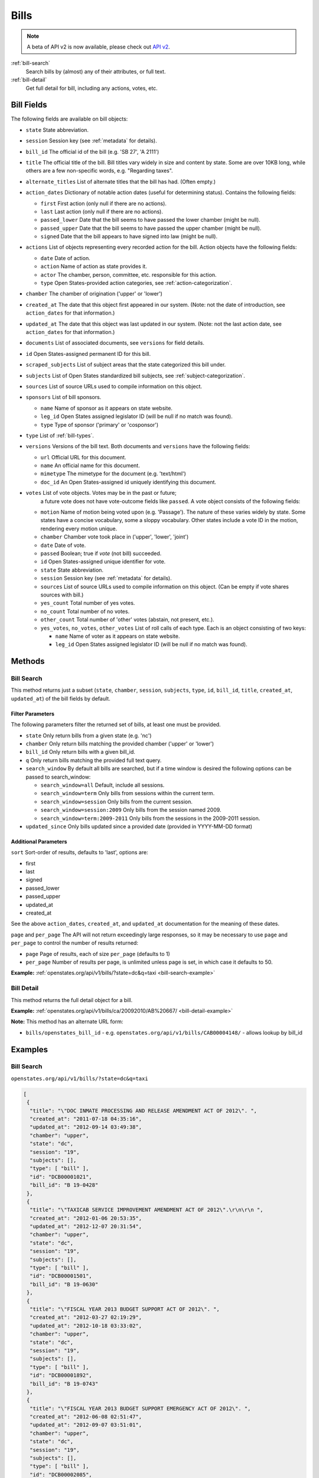 .. _bills:

Bills
=====

.. note:: A beta of API v2 is now available, please check out `API v2 <http://docs.openstates.org/en/latest/api/v2/>`_.


:ref:`bill-search`
    Search bills by (almost) any of their attributes, or full text.
:ref:`bill-detail`
    Get full detail for bill, including any actions, votes, etc.


Bill Fields
-----------

The following fields are available on bill objects:

-  ``state`` State abbreviation.
-  ``session`` Session key (see :ref:`metadata` for details).
-  ``bill_id`` The official id of the bill (e.g. 'SB 27', 'A 2111')
-  ``title`` The official title of the bill.
   Bill titles vary widely in size and content by state.
   Some are over 10KB long, while others are a few non-specific words,
   e.g. "Regarding taxes".
-  ``alternate_titles`` List of alternate titles that the bill has had.
   (Often empty.)
-  ``action_dates`` Dictionary of notable action dates (useful for
   determining status). Contains the following fields:

   -  ``first`` First action (only null if there are no actions).
   -  ``last`` Last action (only null if there are no actions).
   -  ``passed_lower`` Date that the bill seems to have passed the lower
      chamber (might be null).
   -  ``passed_upper`` Date that the bill seems to have passed the upper
      chamber (might be null).
   -  ``signed`` Date that the bill appears to have signed into law
      (might be null).

-  ``actions`` List of objects representing every recorded action for
   the bill. Action objects have the following fields:

   -  ``date`` Date of action.
   -  ``action`` Name of action as state provides it.
   -  ``actor`` The chamber, person, committee, etc. responsible for
      this action.
   -  ``type`` Open States-provided action categories, see :ref:`action-categorization`.

-  ``chamber`` The chamber of origination ('upper' or 'lower')
-  ``created_at`` The date that this object first appeared in our
   system. (Note: not the date of introduction, see ``action_dates`` for
   that information.)
-  ``updated_at`` The date that this object was last updated in our
   system. (Note: not the last action date, see ``action_dates`` for
   that information.)
-  ``documents`` List of associated documents, see ``versions`` for
   field details.
-  ``id`` Open States-assigned permanent ID for this bill.
-  ``scraped_subjects`` List of subject areas that the state categorized
   this bill under.
-  ``subjects`` List of Open States standardized bill subjects, see
   :ref:`subject-categorization`.
-  ``sources`` List of source URLs used to compile information on this
   object.
-  ``sponsors`` List of bill sponsors.

   -  ``name`` Name of sponsor as it appears on state website.
   -  ``leg_id`` Open States assigned legislator ID (will be null if no
      match was found).
   -  ``type`` Type of sponsor ('primary' or 'cosponsor')

-  ``type`` List of :ref:`bill-types`.
-  ``versions`` Versions of the bill text. Both documents and
   ``versions`` have the following fields:

   -  ``url`` Official URL for this document.
   -  ``name`` An official name for this document.
   -  ``mimetype`` The mimetype for the document (e.g. 'text/html')
   -  ``doc_id`` An Open States-assigned id uniquely identifying this
      document.

-  ``votes`` List of vote objects.  Votes may be in the past or future;
      a future vote does not have vote-outcome fields like ``passed``.
      A vote object consists of the following fields:

   -  ``motion`` Name of motion being voted upon (e.g. 'Passage').
      The nature of these varies widely by state.
      Some states have a concise vocabulary, some a sloppy vocabulary.
      Other states include a vote ID in the motion, rendering every motion unique.
   -  ``chamber`` Chamber vote took place in ('upper', 'lower', 'joint')
   -  ``date`` Date of vote.
   -  ``passed`` Boolean; true if *vote* (not bill) succeeded.
   -  ``id`` Open States-assigned unique identifier for vote.
   -  ``state`` State abbreviation.
   -  ``session`` Session key (see :ref:`metadata` for details).
   -  ``sources`` List of source URLs used to compile information on
      this object. (Can be empty if vote shares sources with bill.)
   -  ``yes_count`` Total number of yes votes.
   -  ``no_count`` Total number of no votes.
   -  ``other_count`` Total number of 'other' votes (abstain, not
      present, etc.).
   -  ``yes_votes``, ``no_votes``, ``other_votes`` List of roll calls of
      each type. Each is an object consisting of two keys:

      -  ``name`` Name of voter as it appears on state website.
      -  ``leg_id`` Open States assigned legislator ID (will be null if
         no match was found).

Methods
-------

.. _bill-search:

Bill Search
~~~~~~~~~~~

This method returns just a subset (``state``, ``chamber``, ``session``,
``subjects``, ``type``, ``id``, ``bill_id``, ``title``, ``created_at``,
``updated_at``) of the bill fields by default.

Filter Parameters
^^^^^^^^^^^^^^^^^

The following parameters filter the returned set of bills, at least one
must be provided.

-  ``state`` Only return bills from a given state (e.g. 'nc')
-  ``chamber`` Only return bills matching the provided chamber ('upper'
   or 'lower')
-  ``bill_id`` Only return bills with a given bill\_id.
-  ``q`` Only return bills matching the provided full text query.
-  ``search_window`` By default all bills are searched, but if a time
   window is desired the following options can be passed to
   search\_window:

   -  ``search_window=all`` Default, include all sessions.
   -  ``search_window=term`` Only bills from sessions within the current
      term.
   -  ``search_window=session`` Only bills from the current session.
   -  ``search_window=session:2009`` Only bills from the session named
      2009.
   -  ``search_window=term:2009-2011`` Only bills from the sessions in
      the 2009-2011 session.

-  ``updated_since`` Only bills updated since a provided date (provided
   in YYYY-MM-DD format)

Additional Parameters
^^^^^^^^^^^^^^^^^^^^^

``sort`` Sort-order of results, defaults to 'last', options are:

-  first
-  last
-  signed
-  passed\_lower
-  passed\_upper
-  updated\_at
-  created\_at

See the above ``action_dates``, ``created_at``, and ``updated_at``
documentation for the meaning of these dates.

``page`` and ``per_page`` The API will not return exceedingly large responses, so it may be
necessary to use ``page`` and ``per_page`` to control the number of
results returned:

-  ``page`` Page of results, each of size ``per_page`` (defaults to 1)
-  ``per_page`` Number of results per page, is unlimited unless page is
   set, in which case it defaults to 50.

**Example:**
:ref:`openstates.org/api/v1/bills/?state=dc&q=taxi <bill-search-example>`

.. _bill-detail:

Bill Detail
~~~~~~~~~~~

This method returns the full detail object for a bill.

**Example:**
:ref:`openstates.org/api/v1/bills/ca/20092010/AB%20667/ <bill-detail-example>`


**Note:** This method has an alternate URL form:

-  ``bills/openstates_bill_id`` - e.g.
   ``openstates.org/api/v1/bills/CAB00004148/`` - allows lookup by
   bill\_id

Examples
--------

.. _bill-search-example:

Bill Search
~~~~~~~~~~~

``openstates.org/api/v1/bills/?state=dc&q=taxi``

.. code:: json

    [
     {
      "title": "\"DOC INMATE PROCESSING AND RELEASE AMENDMENT ACT OF 2012\". ",
      "created_at": "2011-07-18 04:35:16",
      "updated_at": "2012-09-14 03:49:38",
      "chamber": "upper",
      "state": "dc",
      "session": "19",
      "subjects": [],
      "type": [ "bill" ],
      "id": "DCB00001021",
      "bill_id": "B 19-0428"
     },
     {
      "title": "\"TAXICAB SERVICE IMPROVEMENT AMENDMENT ACT OF 2012\".\r\n\r\n ",
      "created_at": "2012-01-06 20:53:35",
      "updated_at": "2012-12-07 20:31:54",
      "chamber": "upper",
      "state": "dc",
      "session": "19",
      "subjects": [],
      "type": [ "bill" ],
      "id": "DCB00001501",
      "bill_id": "B 19-0630"
     },
     {
      "title": "\"FISCAL YEAR 2013 BUDGET SUPPORT ACT OF 2012\". ",
      "created_at": "2012-03-27 02:19:29",
      "updated_at": "2012-10-18 03:33:02",
      "chamber": "upper",
      "state": "dc",
      "session": "19",
      "subjects": [],
      "type": [ "bill" ],
      "id": "DCB00001892",
      "bill_id": "B 19-0743"
     },
     {
      "title": "\"FISCAL YEAR 2013 BUDGET SUPPORT EMERGENCY ACT OF 2012\". ",
      "created_at": "2012-06-08 02:51:47",
      "updated_at": "2012-09-07 03:51:01",
      "chamber": "upper",
      "state": "dc",
      "session": "19",
      "subjects": [],
      "type": [ "bill" ],
      "id": "DCB00002085",
      "bill_id": "B 19-0796"
     },
     {
      "title": "\"LEON SWAIN, JR. RECOGNITION RESOLUTION OF 2012\". ",
      "created_at": "2012-04-27 02:36:38",
      "updated_at": "2012-08-22 04:20:34",
      "chamber": "upper",
      "state": "dc",
      "session": "19",
      "subjects": [],
      "type": [ "resolution" ],
      "id": "DCB00001959",
      "bill_id": "CER 19-0218"
     },
     {
      "title": "\"WASHINGTON CONVENTION CENTER ADVISORY COMMITTEE RECOGNITION RESOLUTION OF 2011\".",
      "created_at": "2012-03-20 02:17:18",
      "updated_at": "2012-08-22 04:20:34",
      "chamber": "upper",
      "state": "dc",
      "session": "19",
      "subjects": [],
      "type": [ "resolution" ],
      "id": "DCB00001795",
      "bill_id": "CER 19-0171"
     },
     {
      "title": "\"WHEELCHAIR ACCESSIBLE TAXICABS PARITY AMENDMENT ACT OF 2011\".",
      "created_at": "2012-01-06 20:53:35",
      "updated_at": "2012-08-22 04:20:26",
      "chamber": "upper",
      "state": "dc",
      "session": "19",
      "subjects": [],
      "type": [ "bill" ],
      "id": "DCB00001506",
      "bill_id": "B 19-0635"
     },
     {
      "title": "\"FISCAL YEAR 2012 BUDGET SUPPORT ACT OF 2011\".",
      "created_at": "2011-04-06 01:53:14",
      "updated_at": "2012-10-18 03:32:58",
      "chamber": "upper",
      "state": "dc",
      "session": "19",
      "subjects": [],
      "type": [ "bill" ],
      "id": "DCB00000427",
      "bill_id": "B 19-0203"
     },
     {
      "title": "\"FISCAL YEAR 2012 BUDGET SUPPORT EMERGENCY ACT OF 2011\".\r\n ",
      "created_at": "2011-06-16 04:18:55",
      "updated_at": "2012-08-22 04:20:21",
      "chamber": "upper",
      "state": "dc",
      "session": "19",
      "subjects": [],
      "type": [ "bill" ],
      "id": "DCB00000794",
      "bill_id": "B 19-0338"
     },
     {
      "title": "\"PROFESSIONAL TAXICAB STANDARDS AND MEDALLION ESTABLISHMENT ACT OF 2011\".",
      "created_at": "2011-03-21 18:55:32",
      "updated_at": "2012-08-22 04:20:17",
      "chamber": "upper",
      "state": "dc",
      "session": "19",
      "subjects": [],
      "type": [ "bill" ],
      "id": "DCB00000339",
      "bill_id": "B 19-0172"
     }
    ]

.. _bill-detail-example:

Bill Detail
~~~~~~~~~~~

``openstates.org/api/v1/bills/ca/20092010/AB%20667/``

.. code:: json

    {
     "action_dates": {
      "passed_upper": null,
      "passed_lower": null,
      "last": "2009-08-06 00:00:00",
      "signed": null,
      "first": "2009-02-25 00:00:00"
     },
     "actions": [
      { "date": "2009-02-25 00:00:00",
       "action": "Read first time. To print.",
       "type": [ "bill:introduced", "bill:reading:1" ],
       "actor": "lower (Desk)" },
      { "date": "2009-02-26 00:00:00",
       "action": "From printer. May be heard in committee March 28.",
       "type": [ "other" ],
       "actor": "lower (Desk)" },
      { "date": "2009-03-23 00:00:00",
       "action": "Referred to Com. on HEALTH.",
       "type": [ "committee:referred" ],
       "actor": "lower (Committee CX08)" },
      { "date": "2009-04-02 00:00:00",
       "action": "From committee chair, with author's amendments: Amend, and re-refer to Com. on HEALTH. Read second time and amended.",
       "type": [ "bill:reading:2" ],
       "actor": "lower (E&E Engrossing)" },
      { "date": "2009-04-13 00:00:00",
       "action": "Re-referred to Com. on HEALTH.",
       "type": [ "committee:referred" ],
       "actor": "lower (Committee CX08)" },
      { "date": "2009-04-15 00:00:00",
       "action": "From committee: Do pass, and re-refer to Com. on B. & P. with recommendation: To Consent Calendar. Re-referred. (Ayes 19. Noes 0.) (April 14).",
       "type": [ "other" ],
       "actor": "lower (Committee)" },
      { "date": "2009-04-29 00:00:00",
       "action": "From committee: Do pass, and re-refer to Com. on APPR. with recommendation: To Consent Calendar. Re-referred. (Ayes 10. Noes 0.) (April 28).",
       "type": [ "other" ],
       "actor": "lower (Committee)" },
      { "date": "2009-05-04 00:00:00",
       "action": "From committee chair, with author's amendments: Amend, and re-refer to Com. on APPR. Read second time and amended.",
       "type": [ "bill:reading:2" ],
       "actor": "lower (E&E Engrossing)" },
      { "date": "2009-05-05 00:00:00",
       "action": "Re-referred to Com. on APPR.",
       "type": [ "committee:referred" ],
       "actor": "lower (Committee CX25)" },
      { "date": "2009-05-14 00:00:00",
       "action": "From committee: Do pass. To Consent Calendar. (May 13).",
       "type": [ "other" ],
       "actor": "lower" },
      { "date": "2009-05-18 00:00:00",
       "action": "Read second time. To Consent Calendar.",
       "type": [ "bill:reading:2" ],
       "actor": "lower" },
      { "date": "2009-05-21 00:00:00",
       "action": "Read third time, passed, and to Senate. (Ayes 77. Noes 0. Page 1628.)",
       "type": [ "other" ],
       "actor": "lower (E&E Engrossing)" },
      { "date": "2009-05-21 00:00:00",
       "action": "In Senate. Read first time. To Com. on RLS. for assignment.",
       "type": [ "bill:reading:1", "committee:referred" ],
       "actor": "upper (Rules)" },
      { "date": "2009-06-04 00:00:00",
       "action": "Referred to Com. on B., P. & E.D.",
       "type": [ "committee:referred" ],
       "actor": "upper (Committee CS42)" },
      { "date": "2009-06-22 00:00:00",
       "action": "From committee: Do pass, and re-refer to Com. on APPR. Re-referred. (Ayes 10. Noes 0.) (June 22).",
       "type": [ "other" ],
       "actor": "upper (Committee)" },
      { "date": "2009-06-29 00:00:00",
       "action": "From committee: Be placed on second reading file pursuant to Senate Rule 28.8.",
       "type": [ "other" ],
       "actor": "upper" },
      { "date": "2009-06-30 00:00:00",
       "action": "Read second time. To third reading.",
       "type": [ "bill:reading:2" ],
       "actor": "upper" },
      { "date": "2009-07-02 00:00:00",
       "action": "Ordered to Special Consent Calendar.",
       "type": [ "other" ],
       "actor": "upper" },
      { "date": "2009-07-09 00:00:00",
       "action": "Read third time, passed, and to Assembly. (Ayes 34. Noes 0. Page 1667.)",
       "type": [ "other" ],
       "actor": "upper (Desk)" },
      { "date": "2009-07-09 00:00:00",
       "action": "In Assembly. To enrollment.",
       "type": [ "other" ],
       "actor": "lower (E&E Enrollment)" },
      { "date": "2009-07-30 00:00:00",
       "action": "Enrolled and to the Governor at 2:30 p.m.",
       "type": [ "other" ],
       "actor": "executive" },
      { "date": "2009-08-05 00:00:00",
       "action": "Approved by the Governor.",
       "type": [ "other" ],
       "actor": "executive" },
      { "date": "2009-08-06 00:00:00",
       "action": "Chaptered by Secretary of State - Chapter 119, Statutes of 2009.",
       "type": [ "other" ],
       "actor": "Secretary of State" }
     ],
     "alternate_titles": [
      "An act to amend Section 104830 of, and to add Section 104762 to, the Health and Safety Code, relating to oral health."
     ],
     "bill_id": "AB 667",
     "chamber": "lower",
     "created_at": "2010-07-09 17:28:10",
     "documents": [],
     "id": "CAB00004148",
     "level": "state",
     "scraped_subjects": [ "Topical fluoride application." ],
     "session": "20092010",
     "sources": [
      { "url": "http://leginfo.legislature.ca.gov/faces/billNavClient.xhtml?bill_id=200920100AB667" }
     ],
     "sponsors": [
      { "leg_id": "CAL000044", "type": "primary", "name": "Block" }
     ],
     "state": "ca",
     "subjects": [],
     "title": "An act to amend Section 1750.1 of the Business and Professions Code, and to amend Section 104830 of, and to add Section 104762 to, the Health and Safety Code, relating to oral health.",
     "type": [ "bill", "fiscal committee" ],
     "updated_at": "2012-04-06 17:17:37",
     "versions": [
      {
       "url": "http://leginfo.legislature.ca.gov/faces/billNavClient.xhtml?bill_id=200920100AB667",
       "mimetype": "text/html", "doc_id": "CAD00040031", "name": "AB667"
      }
     ],
     "votes": [
      {
       "other_count": 6, "+threshold": "1/2",
       "other_votes": [
        { "leg_id": "CAL000014", "name": "Ashburn" },
        { "leg_id": "CAL000036", "name": "Calderon" },
        { "leg_id": "CAL000010", "name": "Corbett" },
        { "leg_id": "CAL000026", "name": "Harman" },
        { "leg_id": "CAL000021", "name": "Oropeza" },
        { "leg_id": "CAL000005", "name": "Wolk" }
       ],
       "yes_count": 34,
       "yes_votes": [
        { "leg_id": "CAL000004", "name": "Aanestad" },
        { "leg_id": "CAL000039", "name": "Alquist" },
        { "leg_id": "CAL000029", "name": "Benoit" },
        { "leg_id": "CAL000017", "name": "Cedillo" },
        { "leg_id": "CAL000011", "name": "Cogdill" },
        { "leg_id": "CAL000037", "name": "Correa" },
        { "leg_id": "CAL000001", "name": "Cox" },
        { "leg_id": "CAL000007", "name": "DeSaulnier" },
        { "leg_id": "CAL000032", "name": "Denham" },
        { "leg_id": "CAL000038", "name": "Ducheny" },
        { "leg_id": "CAL000023", "name": "Dutton" },
        { "leg_id": "CAL000033", "name": "Florez" },
        { "leg_id": "CAL000009", "name": "Hancock" },
        { "leg_id": "CAL000027", "name": "Hollingsworth" },
        { "leg_id": "CAL000022", "name": "Huff" },
        { "leg_id": "CAL000030", "name": "Kehoe" },
        { "leg_id": "CAL000003", "name": "Leno" },
        { "leg_id": "CAL000016", "name": "Liu" },
        { "leg_id": "CAL000080", "name": "Lowenthal" },
        { "leg_id": "CAL000012", "name": "Maldonado" },
        { "leg_id": null, "name": "Negrete McLeod" },
        { "leg_id": "CAL000034", "name": "Padilla" },
        { "leg_id": "CAL000018", "name": "Pavley" },
        { "leg_id": "CAL000040", "name": "Price" },
        { "leg_id": "CAL000019", "name": "Romero" },
        { "leg_id": "CAL000013", "name": "Runner" },
        { "leg_id": "CAL000031", "name": "Simitian" },
        { "leg_id": "CAL000006", "name": "Steinberg" },
        { "leg_id": "CAL000015", "name": "Strickland" },
        { "leg_id": "CAL000025", "name": "Walters" },
        { "leg_id": "CAL000002", "name": "Wiggins" },
        { "leg_id": "CAL000035", "name": "Wright" },
        { "leg_id": "CAL000028", "name": "Wyland" },
        { "leg_id": "CAL000008", "name": "Yee" }
       ],
       "no_count": 0,
       "motion": "Special Consent #12 AB667 Block By Alquist",
       "chamber": "upper",
       "state": "ca",
       "session": "20092010",
       "sources": [],
       "passed": true,
       "date": "2009-07-09 16:50:00",
       "vote_id": "CAV00009230",
       "type": "other",
       "id": "CAV00009230",
       "bill_id": "CAB00004148",
       "no_votes": []
      }
     ]
    }
